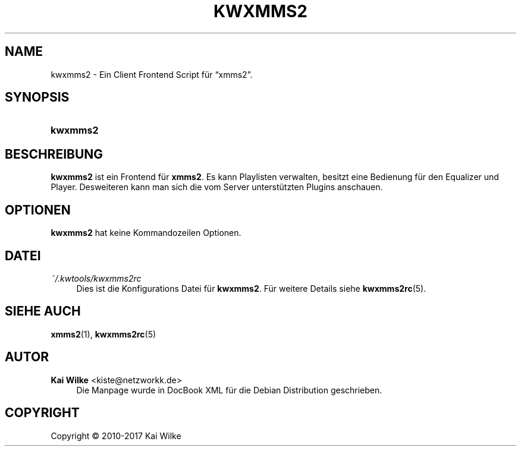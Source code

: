 '\" t
.\"     Title: KWXMMS2
.\"    Author: Kai Wilke <kiste@netzworkk.de>
.\" Generator: DocBook XSL Stylesheets v1.79.1 <http://docbook.sf.net/>
.\"      Date: 09/14/2017
.\"    Manual: Benutzerhandbuch f\(:ur kwxmms2
.\"    Source: Version 0.0.8
.\"  Language: English
.\"
.TH "KWXMMS2" "1" "09/14/2017" "Version 0.0.8" "Benutzerhandbuch f\(:ur kwxmms2"
.\" -----------------------------------------------------------------
.\" * Define some portability stuff
.\" -----------------------------------------------------------------
.\" ~~~~~~~~~~~~~~~~~~~~~~~~~~~~~~~~~~~~~~~~~~~~~~~~~~~~~~~~~~~~~~~~~
.\" http://bugs.debian.org/507673
.\" http://lists.gnu.org/archive/html/groff/2009-02/msg00013.html
.\" ~~~~~~~~~~~~~~~~~~~~~~~~~~~~~~~~~~~~~~~~~~~~~~~~~~~~~~~~~~~~~~~~~
.ie \n(.g .ds Aq \(aq
.el       .ds Aq '
.\" -----------------------------------------------------------------
.\" * set default formatting
.\" -----------------------------------------------------------------
.\" disable hyphenation
.nh
.\" disable justification (adjust text to left margin only)
.ad l
.\" -----------------------------------------------------------------
.\" * MAIN CONTENT STARTS HERE *
.\" -----------------------------------------------------------------
.SH "NAME"
kwxmms2 \- Ein Client Frontend Script f\(:ur \(lqxmms2\(rq\&.
.SH "SYNOPSIS"
.HP \w'\fBkwxmms2\fR\ 'u
\fBkwxmms2\fR
.SH "BESCHREIBUNG"
.PP
\fBkwxmms2\fR
ist ein Frontend f\(:ur
\fBxmms2\fR\&. Es kann Playlisten verwalten, besitzt eine Bedienung f\(:ur den Equalizer und Player\&. Desweiteren kann man sich die vom Server unterst\(:utzten Plugins anschauen\&.
.SH "OPTIONEN"
.PP
\fBkwxmms2\fR
hat keine Kommandozeilen Optionen\&.
.SH "DATEI"
.PP
\fI~/\&.kwtools/kwxmms2rc\fR
.RS 4
Dies ist die Konfigurations Datei f\(:ur
\fBkwxmms2\fR\&. F\(:ur weitere Details siehe
\fBkwxmms2rc\fR(5)\&.
.RE
.SH "SIEHE AUCH"
.PP
\fBxmms2\fR(1),
\fBkwxmms2rc\fR(5)
.SH "AUTOR"
.PP
\fBKai Wilke\fR <\&kiste@netzworkk\&.de\&>
.RS 4
Die Manpage wurde in DocBook XML f\(:ur die Debian Distribution geschrieben\&.
.RE
.SH "COPYRIGHT"
.br
Copyright \(co 2010-2017 Kai Wilke
.br
